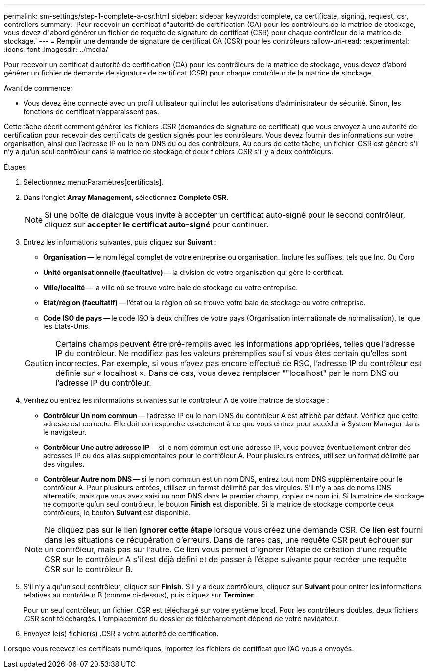 ---
permalink: sm-settings/step-1-complete-a-csr.html 
sidebar: sidebar 
keywords: complete, ca certificate, signing, request, csr, controllers 
summary: 'Pour recevoir un certificat d"autorité de certification (CA) pour les contrôleurs de la matrice de stockage, vous devez d"abord générer un fichier de requête de signature de certificat (CSR) pour chaque contrôleur de la matrice de stockage.' 
---
= Remplir une demande de signature de certificat CA (CSR) pour les contrôleurs
:allow-uri-read: 
:experimental: 
:icons: font
:imagesdir: ../media/


[role="lead"]
Pour recevoir un certificat d'autorité de certification (CA) pour les contrôleurs de la matrice de stockage, vous devez d'abord générer un fichier de demande de signature de certificat (CSR) pour chaque contrôleur de la matrice de stockage.

.Avant de commencer
* Vous devez être connecté avec un profil utilisateur qui inclut les autorisations d'administrateur de sécurité. Sinon, les fonctions de certificat n'apparaissent pas.


Cette tâche décrit comment générer les fichiers .CSR (demandes de signature de certificat) que vous envoyez à une autorité de certification pour recevoir des certificats de gestion signés pour les contrôleurs. Vous devez fournir des informations sur votre organisation, ainsi que l'adresse IP ou le nom DNS du ou des contrôleurs. Au cours de cette tâche, un fichier .CSR est généré s'il n'y a qu'un seul contrôleur dans la matrice de stockage et deux fichiers .CSR s'il y a deux contrôleurs.

.Étapes
. Sélectionnez menu:Paramètres[certificats].
. Dans l'onglet *Array Management*, sélectionnez *Complete CSR*.
+
[NOTE]
====
Si une boîte de dialogue vous invite à accepter un certificat auto-signé pour le second contrôleur, cliquez sur *accepter le certificat auto-signé* pour continuer.

====
. Entrez les informations suivantes, puis cliquez sur *Suivant* :
+
** *Organisation* -- le nom légal complet de votre entreprise ou organisation. Inclure les suffixes, tels que Inc. Ou Corp
** *Unité organisationnelle (facultative)* -- la division de votre organisation qui gère le certificat.
** *Ville/localité* -- la ville où se trouve votre baie de stockage ou votre entreprise.
** *État/région (facultatif)* -- l'état ou la région où se trouve votre baie de stockage ou votre entreprise.
** *Code ISO de pays* -- le code ISO à deux chiffres de votre pays (Organisation internationale de normalisation), tel que les États-Unis.


+
[CAUTION]
====
Certains champs peuvent être pré-remplis avec les informations appropriées, telles que l'adresse IP du contrôleur. Ne modifiez pas les valeurs préremplies sauf si vous êtes certain qu'elles sont incorrectes. Par exemple, si vous n'avez pas encore effectué de RSC, l'adresse IP du contrôleur est définie sur « localhost ». Dans ce cas, vous devez remplacer ""localhost" par le nom DNS ou l'adresse IP du contrôleur.

====
. Vérifiez ou entrez les informations suivantes sur le contrôleur A de votre matrice de stockage :
+
** *Contrôleur Un nom commun* -- l'adresse IP ou le nom DNS du contrôleur A est affiché par défaut. Vérifiez que cette adresse est correcte. Elle doit correspondre exactement à ce que vous entrez pour accéder à System Manager dans le navigateur.
** *Contrôleur Une autre adresse IP* -- si le nom commun est une adresse IP, vous pouvez éventuellement entrer des adresses IP ou des alias supplémentaires pour le contrôleur A. Pour plusieurs entrées, utilisez un format délimité par des virgules.
** *Contrôleur Autre nom DNS* -- si le nom commun est un nom DNS, entrez tout nom DNS supplémentaire pour le contrôleur A. Pour plusieurs entrées, utilisez un format délimité par des virgules. S'il n'y a pas de noms DNS alternatifs, mais que vous avez saisi un nom DNS dans le premier champ, copiez ce nom ici. Si la matrice de stockage ne comporte qu'un seul contrôleur, le bouton *Finish* est disponible. Si la matrice de stockage comporte deux contrôleurs, le bouton *Suivant* est disponible.


+
[NOTE]
====
Ne cliquez pas sur le lien *Ignorer cette étape* lorsque vous créez une demande CSR. Ce lien est fourni dans les situations de récupération d'erreurs. Dans de rares cas, une requête CSR peut échouer sur un contrôleur, mais pas sur l'autre. Ce lien vous permet d'ignorer l'étape de création d'une requête CSR sur le contrôleur A s'il est déjà défini et de passer à l'étape suivante pour recréer une requête CSR sur le contrôleur B.

====
. S'il n'y a qu'un seul contrôleur, cliquez sur *Finish*. S'il y a deux contrôleurs, cliquez sur *Suivant* pour entrer les informations relatives au contrôleur B (comme ci-dessus), puis cliquez sur *Terminer*.
+
Pour un seul contrôleur, un fichier .CSR est téléchargé sur votre système local. Pour les contrôleurs doubles, deux fichiers .CSR sont téléchargés. L'emplacement du dossier de téléchargement dépend de votre navigateur.

. Envoyez le(s) fichier(s) .CSR à votre autorité de certification.


Lorsque vous recevez les certificats numériques, importez les fichiers de certificat que l'AC vous a envoyés.
